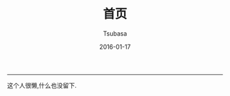 #+TITLE:       首页
#+AUTHOR:      Tsubasa
#+EMAIL:       tsubasa.wp@gmail.com; tsubasa.wp@qq.com
#+DATE:        2016-01-17
#+URI:         /
#+KEYWORDS:    /
#+LANGUAGE:    en
#+OPTIONS:     H:3 num:nil toc:nil \n:nil @:t ::t |:t ^:nil -:t f:t *:t <:t
#+DESCRIPTION: Tsubasa's blog

--------------------------------------------------------------------------------

这个人很懒,什么也没留下.
